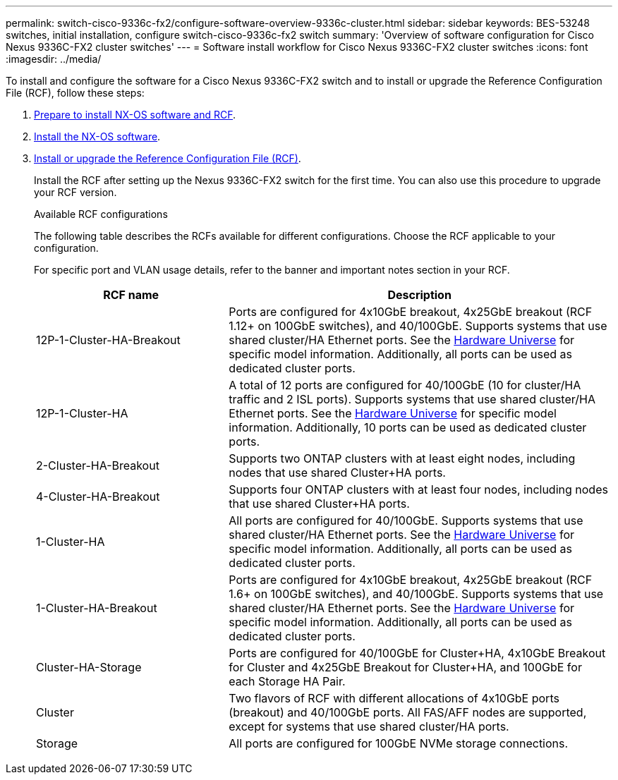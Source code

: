 ---
permalink: switch-cisco-9336c-fx2/configure-software-overview-9336c-cluster.html
sidebar: sidebar
keywords: BES-53248 switches, initial installation, configure switch-cisco-9336c-fx2 switch
summary: 'Overview of software configuration for Cisco Nexus 9336C-FX2 cluster switches'
---
= Software install workflow for Cisco Nexus 9336C-FX2 cluster switches
:icons: font
:imagesdir: ../media/

[.lead]
To install and configure the software for a Cisco Nexus 9336C-FX2 switch and to install or upgrade the Reference Configuration File (RCF), follow these steps:

. link:install-nxos-overview-9336c-cluster.html[Prepare to install NX-OS software and RCF]. 
. link:install-nxos-software-9336c-cluster.html[Install the NX-OS software]. 
. link:install-nxos-rcf-9336c-cluster.html[Install or upgrade the Reference Configuration File (RCF)]. 
+
Install the RCF after setting up the Nexus 9336C-FX2 switch for the first time. You can also use this procedure to upgrade your RCF version.
+
.Available RCF configurations
+
The following table describes the RCFs available for different configurations. Choose the RCF applicable to your configuration.
+
For specific port and VLAN usage details, refer to the banner and important notes section in your RCF.
+ 
[options="header" cols="1,2"]
|===
| RCF name | Description
a|
12P-1-Cluster-HA-Breakout
a|
Ports are configured for 4x10GbE breakout, 4x25GbE breakout (RCF 1.12+ on 100GbE switches), and 40/100GbE. Supports systems that use shared cluster/HA Ethernet ports. See the link:https://hwu.netapp.com[Hardware Universe^] for specific model information. Additionally, all ports can be used as dedicated cluster ports.
a|
12P-1-Cluster-HA
a|
A total of 12 ports are configured for 40/100GbE (10 for cluster/HA traffic and 2 ISL ports). Supports systems that use shared cluster/HA Ethernet ports. See the link:https://hwu.netapp.com[Hardware Universe^] for specific model information. Additionally, 10 ports can be used as dedicated cluster ports.
a|
2-Cluster-HA-Breakout
a|
Supports two ONTAP clusters with at least eight nodes, including nodes that use shared Cluster+HA ports.
a|
4-Cluster-HA-Breakout
a|
Supports four ONTAP clusters with at least four nodes, including nodes that use shared Cluster+HA ports.
a|
1-Cluster-HA
a|
All ports are configured for 40/100GbE. Supports systems that use shared cluster/HA Ethernet ports. See the link:https://hwu.netapp.com[Hardware Universe^] for specific model information. Additionally, all ports can be used as dedicated cluster ports.
a|
1-Cluster-HA-Breakout
a|
Ports are configured for 4x10GbE breakout, 4x25GbE breakout (RCF 1.6+ on 100GbE switches), and 40/100GbE. Supports systems that use shared cluster/HA Ethernet ports. See the link:https://hwu.netapp.com[Hardware Universe^] for specific model information. Additionally, all ports can be used as dedicated cluster ports.
a|
Cluster-HA-Storage
a|
Ports are configured for 40/100GbE for Cluster+HA, 4x10GbE Breakout for Cluster and 4x25GbE Breakout for Cluster+HA, and 100GbE for each Storage HA Pair.
a|
Cluster
a|
Two flavors of RCF with different allocations of 4x10GbE ports (breakout) and 40/100GbE ports. All FAS/AFF nodes are supported, except for systems that use shared cluster/HA ports.
a|
Storage
a|
All ports are configured for 100GbE NVMe storage connections.
|===

// Updates for the Batik release ONTAPDOC-1340, 2023-SEPT-25
// Updates for upgrade RCF details, 2024-APR-30
// Updates for MicroFleece (AFFFASDOC-234), 2024-JUL-15